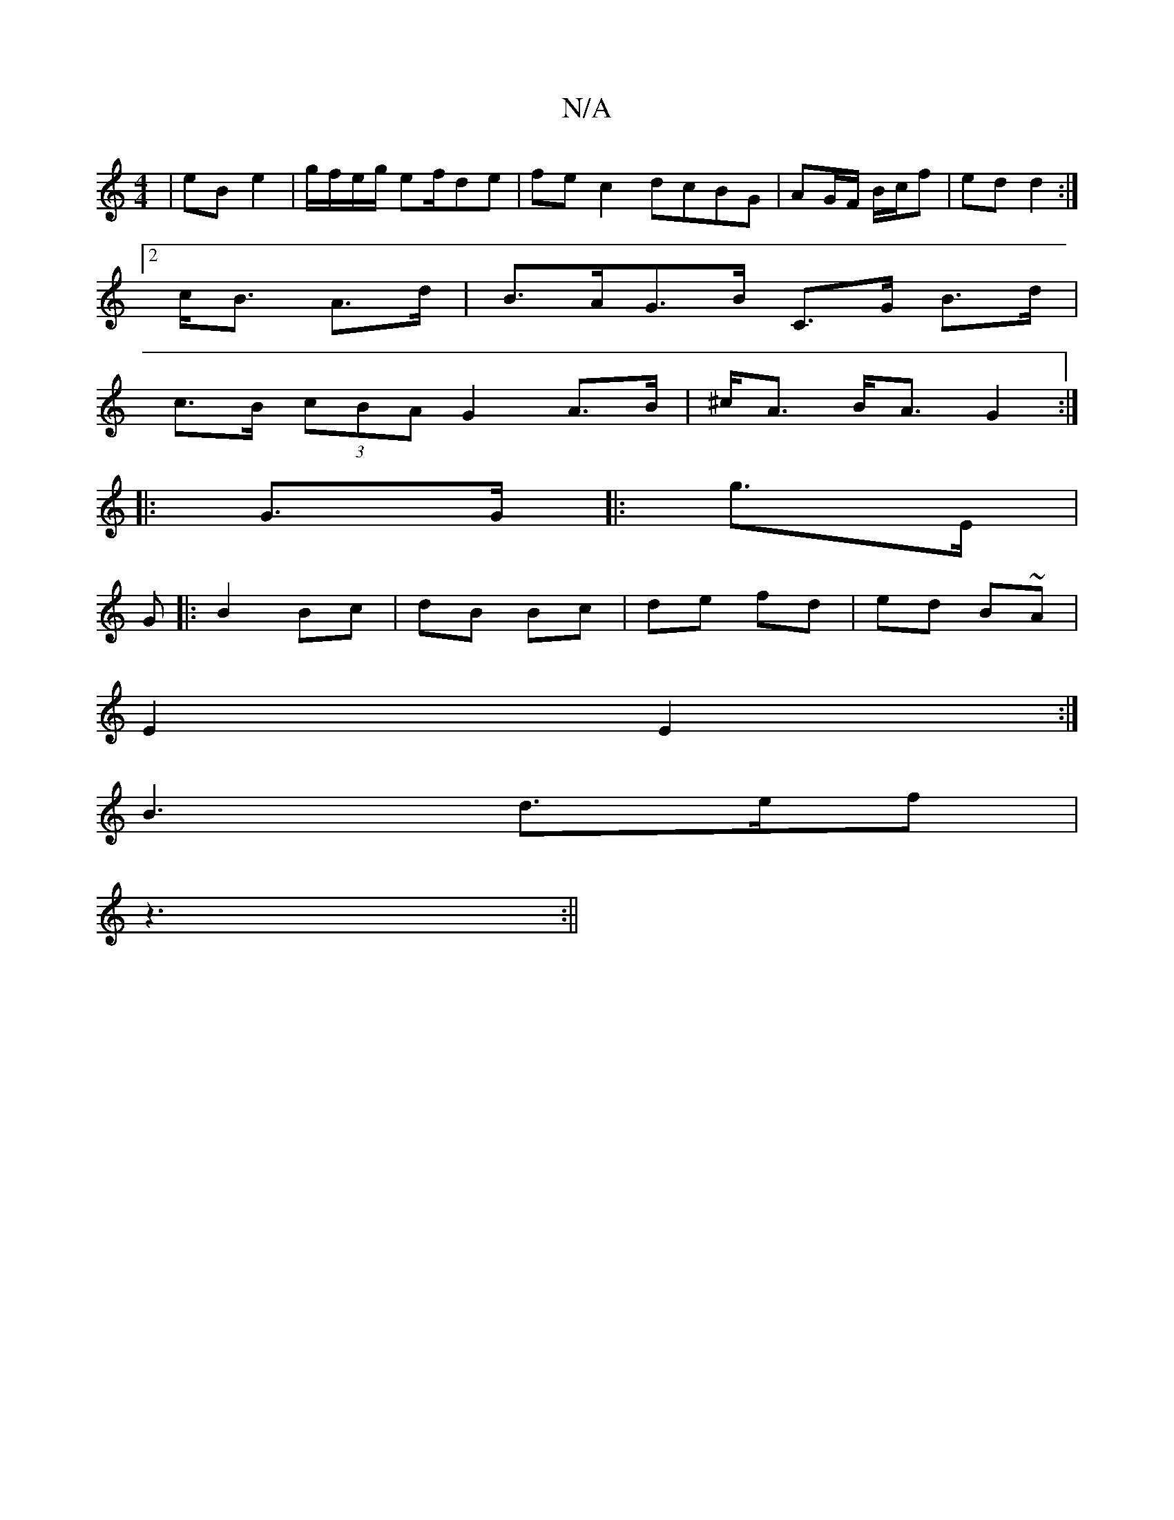 X:1
T:N/A
M:4/4
R:N/A
K:Cmajor
| eB e2 | g/f/e/g/ ef/de | fec2 dcBG | AG/F/ B/c/f|ed d2 :|
[2 c<B A>d |B>AG>B C>G B>d |
c>B (3cBA G2A>B | ^c<A B<A G2 :|
|: G>G |: g>E |
G|: B2 Bc| dB Bc|de fd | ed B~A|
E2 E2 :|[
B3 d>ef|
z3 :||

|: